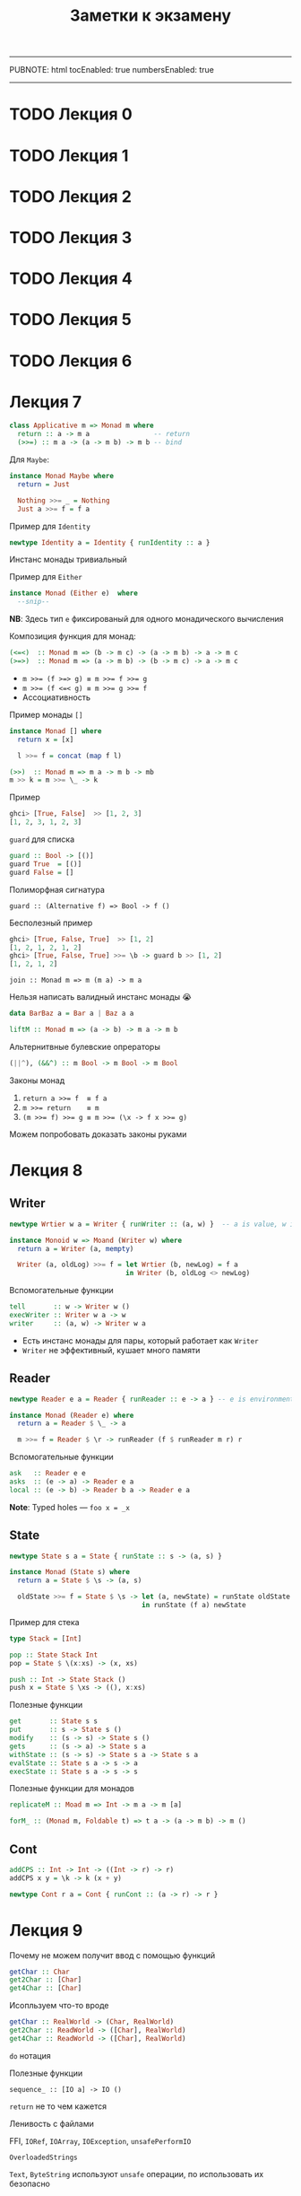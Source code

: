 -----
PUBNOTE: html
tocEnabled: true
numbersEnabled: true
-----
#+PUBNOTE:html
#+title: Заметки к экзамену
#+OPTIONS: num:nil

* TODO Лекция 0
* TODO Лекция 1
* TODO Лекция 2
* TODO Лекция 3
* TODO Лекция 4
* TODO Лекция 5
* TODO Лекция 6
* Лекция 7
#+begin_src haskell
class Applicative m => Monad m where
  return :: a -> m a                -- return
  (>>=) :: m a -> (a -> m b) -> m b -- bind
#+end_src

Для ~Maybe~:
#+begin_src haskell
instance Monad Maybe where
  return = Just

  Nothing >>= _ = Nothing
  Just a >>= f = f a
#+end_src

Пример для ~Identity~
#+begin_src haskell
newtype Identity a = Identity { runIdentity :: a } 
#+end_src
Инстанс монады тривиальный

Пример для ~Either~
#+begin_src haskell
instance Monad (Either e)  where
  --snip--
#+end_src
*NB*: Здесь тип ~e~ фиксированый для одного монадического вычисления

Композиция функция для монад:
#+begin_src haskell
(<=<)  :: Monad m => (b -> m c) -> (a -> m b) -> a -> m c
(>=>)  :: Monad m => (a -> m b) -> (b -> m c) -> a -> m c
#+end_src

- ~m >>= (f >=> g) ≡ m >>= f >>= g~
- ~m >>= (f <=< g) ≡ m >>= g >>= f~
- Ассоциативность

Пример монады ~[]~
#+begin_src haskell
instance Monad [] where
  return x = [x]

  l >>= f = concat (map f l)
#+end_src


#+begin_src haskell
(>>)  :: Monad m => m a -> m b -> mb
m >> k = m >>= \_ -> k
#+end_src

Пример
#+begin_src haskell
ghci> [True, False]  >> [1, 2, 3]
[1, 2, 3, 1, 2, 3]
#+end_src



~guard~ для списка
#+begin_src haskell
guard :: Bool -> [()]
guard True  = [()]
guard False = []
#+end_src

Полиморфная сигнатура
#+begin_src 
guard :: (Alternative f) => Bool -> f ()
#+end_src

Бесполезный пример
#+begin_src haskell
ghci> [True, False, True]  >> [1, 2]
[1, 2, 1, 2, 1, 2]
ghci> [True, False, True] >>= \b -> guard b >> [1, 2]
[1, 2, 1, 2]
#+end_src


#+begin_src 
join :: Monad m => m (m a) -> m a
#+end_src

Нельзя написать валидный инстанс монады 😭
#+begin_src haskell
data BarBaz a = Bar a | Baz a a 
#+end_src


#+begin_src haskell
liftM :: Monad m => (a -> b) -> m a -> m b
#+end_src

Альтернитвные булевские опрераторы
#+begin_src haskell
(||^), (&&^) :: m Bool -> m Bool -> m Bool
#+end_src


Законы монад
1. ~return a >>= f  ≡ f a~
1. ~m >>= return    ≡ m~
1. ~(m >>= f) >>= g ≡ m >>= (\x -> f x >>= g)~

Можем попробовать доказать законы руками
* Лекция 8
** Writer
#+begin_src haskell
newtype Wrtier w a = Writer { runWriter :: (a, w) }  -- a is value, w is log

instance Monoid w => Moand (Writer w) where
  return a = Writer (a, mempty)

  Writer (a, oldLog) >>= f = let Wrtier (b, newLog) = f a
                             in Writer (b, oldLog <> newLog)
#+end_src


Вспомогательные функции
#+begin_src haskell
tell       :: w -> Writer w ()
execWriter :: Writer w a -> w
writer     :: (a, w) -> Writer w a
#+end_src

- Есть инстанс монады для пары, который работает как ~Writer~
- ~Writer~ не эффективный, кушает много памяти

** Reader

#+begin_src haskell
newtype Reader e a = Reader { runReader :: e -> a } -- e is environment

instance Monad (Reader e) where
  return a = Reader $ \_ -> a

  m >>= f = Reader $ \r -> runReader (f $ runReader m r) r
#+end_src

Вспомогательные функции
#+begin_src haskell
ask   :: Reader e e
asks  :: (e -> a) -> Reader e a
local :: (e -> b) -> Reader b a -> Reader e a
#+end_src


*Note*: Typed holes — ~foo x = _x~

** State

#+begin_src haskell
newtype State s a = State { runState :: s -> (a, s) } 

instance Monad (State s) where
  return a = State $ \s -> (a, s)

  oldState >>= f = State $ \s -> let (a, newState) = runState oldState s
                                 in runState (f a) newState
#+end_src


Пример для стека
#+begin_src haskell
type Stack = [Int]

pop :: State Stack Int
pop = State $ \(x:xs) -> (x, xs)

push :: Int -> State Stack ()
push x = State $ \xs -> ((), x:xs)
#+end_src

Полезные функции
#+begin_src haskell
get       :: State s s
put       :: s -> State s ()
modify    :: (s -> s) -> State s ()
gets      :: (s -> a) -> State s a
withState :: (s -> s) -> State s a -> State s a
evalState :: State s a -> s -> a
execState :: State s a -> s -> s
#+end_src



Полезные функции для монадов
#+begin_src haskell
replicateM :: Moad m => Int -> m a -> m [a] 

forM_ :: (Monad m, Foldable t) => t a -> (a -> m b) -> m ()
#+end_src

** Cont
#+begin_src haskell
addCPS :: Int -> Int -> ((Int -> r) -> r)
addCPS x y = \k -> k (x + y)
#+end_src

#+begin_src haskell
newtype Cont r a = Cont { runCont :: (a -> r) -> r } 
#+end_src

* Лекция 9

Почему не можем получит ввод с помощью функций
#+begin_src haskell
getChar :: Char 
get2Char :: [Char]
get4Char :: [Char]
#+end_src

Исопльзуем что-то вроде
#+begin_src haskell
getChar :: RealWorld -> (Char, RealWorld) 
get2Char :: ReadWorld -> ([Char], RealWorld)
get4Char :: ReadWorld -> ([Char], RealWorld)
#+end_src


~do~ нотация

Полезные функции
#+begin_src 
sequence_ :: [IO a] -> IO ()
#+end_src

~return~ не то чем кажется

Ленивость с файлами

FFI, ~IORef~, ~IOArray~, ~IOException~, ~unsafePerformIO~

~OverloadedStrings~

~Text~, ~ByteString~ используют ~unsafe~ операции, по использовать их безопасно

* Лекция 10
#+begin_src haskell
newtype Parser a = Parser { runP :: String -> Maybe (a, String) } 
#+end_src


Делаем простые парсеры, комбинируя их получаем более сложные

#+begin_src haskell
ok :: Parser ()
ok = Parser $ \s -> Just ((), s)

isnot :: Parser a -> Parser ()
isnot parser = Parser $ \s ->
  case runP parser s of
    Just _  -> Nothing
    Nothing -> Just ((), s)

eof :: Parser ()
eof = Parser $ \s ->
  case s of
    [] -> Just ((), "")
    _  -> Nothing


satisfy :: (Char -> Bool) -> Parser Char
satisfy p = Parser $ \s ->
  case s of
    [] -> Nothing
    (x:xs) -> if p x then Just (x, xs) else Nothing

notok :: Parser ()
notok = isnot ok

char :: Char -> Parser Hcar
char c = satisfy (== c)

--snip--

instance Functor Parser where
  fmap f (Parser parser) = Parser (fmap (first f) . parser)

instance Applicative Parser where
  pure a = Parser $ \s -> Just (s, s)

  Parser pf <*> Parser pa = Praser $ \s ->
    case pf s of
      Nothing -> Nothing
      Just (f, t) -> case pa t of
        Nothing -> Nothing
        Just (a, r) -> Just (f a, r)


instance Monad Parser where
  return = pure

  p >>= f = Parser $ \s ->
    case runP p s of
      Nothing -> Nothing
      Just (a, t) -> runP (f a) t

instance Aternative Parser
  --snip--
#+end_src

* Лекция 11
** Unit testing — ~HSpec~
Может сам искать тесты в модулях с префиксом ~spec~?

- ~shouldSatisfy~ проверяет по предикату
- ~shouldBe~ проверяет на равенство

#+begin_src haskell
hspecTestTree :: IO TestTree
hspecTestTree = testSpec "Simple parser" spec_Parser

spec_Parser :: Spec
spec_Parser = do
  describe "eof works" $ do
    it "eof no empty input" $
      runP eof "" `shouldSatisfy` isJust
    it "eof no non-empty input" $
      runP eof "x" `shouldSatisfy` isNothing
  describe "char works" $ do
    it "char parses character" $
      runP (char 'a') "abc" `shouldBe` Just ('x', "bc")
#+end_src

** Property-based — ~Hedgehog~
/Пример/: ~∀ xs. reverse (reverse xs) ≡ xs~

#+begin_src haskell
genIntList :: Gen [Int]
genIntList =
  let listLength = Range.linear 0 10000
  in Gen.List listLength Gen.enumBounded

prop_reverse :: Property
prop_reverse = property $
  forAll genIntList >>= \xs ->
  List.reverse (List.reverse xs) === xs
#+end_src

Shrinking — уменьшение размера теста до читабельного вида, который повторяет поведение

Проверка обратных
#+begin_src 
read        . show      ≡ id
decode      . encode    ≡ id
deserialize . serialize ≡ id
#+end_src

Проверка законов моноидов и пр..
#+begin_src 
(a <> b) <> c ≡ a <> (b <> c)
a <> mempty   ≡ a
mempty <> a   ≡ a
#+end_src

* Лекция 12
Можем композировать функторы, аппликативы, и т.д.
#+begin_src haskell
newtype Compose f g a = Compose { getCompose :: f (g a) }

instance (Functor f, Functor g) => Functor (Compose f g)
instance (Foldable f, Foldable g) => Foldable (Compose f g)
instance (Applicative f, Applicative g) => Applicative (Compose f g)
--snip--
#+end_src
*Но не монад*

Для ~Maybe~
#+begin_src haskell
newtype MaybeIO = MaybeIO { runMaybeIO :: IO (Maybe a) }

instance Monad MaybeIO where
  return x = MaybeIO (return (Just x))
  MaybeIO action >>= f = MaybeIO $ do
    result <- action
    case result of
      Nothing -> return Nothing
      Just x -> runMaybeIO (f x)
#+end_src

Проблема
#+begin_src haskell
result <- runMaybeIO $ do
  c1 <- MaybeIO $ tryConnect "host1"
  print "Hello"
  c2 <- MaybeIO $ tryConnect "host2"
#+end_src

~print~ возвращает не ~Maybe~

#+begin_src haskell
transformIO2MaybeIO :: IO a -> MaybeIO a
transformIO2MaybeIO action = MaybeIO $ do
  result <- action
  return (Just result)
#+end_src

Первый трансформер
#+begin_src haskell
newtype MaybeT m a = MaybeT { runMaybeT :: m (Maybe a) } 

type MaybeIO = MaybeT IO

instance Monad m => Monad (MaybeT m) where
  return x = MaybeT (return (Just x))
  MaybeT action >>= f = MaybeT $ do
    result <- action
    case result of
      Nothing -> return Nothing
      Just x -> runMaybeT (f x)

transformIO2MaybeT :: Functor m => m a -> MaybeT m a
transformIO2MaybeT action = MaybeT . fmap Just
#+end_src


Класс трансформеров
#+begin_src haskell
class MonadTrans t where
  lift :: Monad m => m a -> t m a
#+end_src
- ~lift . return ≡ return~
- ~lift (m >>= f) ≡ lift m >>= (lift . f)~


Пример для ~Reader~
#+begin_src haskell
newtype ReaderT r m a = Reader T { runReaderT :: r -> m a }

type Reader r a = ReaderT r Identity a
type LoggerIO a = ReaderT LoggerName IO a
#+end_src

инстанс монады для ~ReaderT~ почти такой же как и для ~Reader~

*NB* Таблица трансофрмеров
| *Base Monad* | *Transormer* | *Original Type*   | *Combined Type*       |
|------------+------------+-----------------+---------------------|
| ~Maybe~    | ~MaybeT~   | ~Maybe a~       | ~m (Maybe a)~       |
| ~Either~   | ~EitherT~  | ~Either a b~    | ~m (Either a b)~    |
| ~Writer~   | ~WriterT~  | ~(a, w)~        | ~m (a, w)~          |
| ~Reader~   | ~ReaderT~  | ~r -> a~        | ~r -> m a~          |
| ~State~    | ~StateT~   | ~s -> (a, s)~   | ~s -> m (a, s)~     |
| ~Cont~     | ~ContT~    | ~(a -> r) -> r~ | ~(a -> m r) -> m r~ |

~IO~ не может быть трансформером


*Проблема*: Если трансформеров много, то придется писать много ~lift~

Все выше в пакете ~transformers~. Пакет ~mtl~ решает эту проблему

#+begin_src haskell
class Monad m => MonadReader r m | m -> r where
  ask :: m r
  --snip--

instance Monad m => MonadReader r (ReaderT r m) where
  --snip--

instance Monad m => MonadReader r (StateT s m) where
  ask = lift ask
  --snip--
#+end_src



#+begin_src haskell
class Monad m => MonadThrow m where
  throwM : Exception e => e -> m a

class MonadThrow m => MonadCatch m where
  catch :: Exception e => m a -> (e -> m a) -> m a
#+end_src

~ThrowError~ – когда надо сломать все

Можем испольовать ~deriving~ и ~mtl~
#+begin_src haskell
newtype M a = M(ReaderT Environment (StateT MyState IO) a)
  deriving (Functor, Applicative, Monad, MonadIO, MonadState MyState, MonadReader Environment)
#+end_src

- Заворачивать ~IO~ только в ~ReaderT~
- Использовать конкретную монаду, если конечно не пишите либу

* Лекция 13
[[http://slides.com/fp-ctd/lecture-10#/][Слайды]]

Конкатенация списков за O(1)
#+begin_src haskell
newtype DList a = DL { unDL :: [a] -> [a] }

fromList :: [a] -> DList a
fromList l = DL (l++)

toList :: DList a -> [a]
toList (DL lf) = lf []

append :: DList a -> DList a -> DList a
(DL f) `append` (DL g) = DL $ \xs -> f (g xs) -- append = mappend = <>
#+end_src

Откладываем операции конкатенации, до тех пор. пока нам не понадобится
результат, который вычислится за длину списка, благодаря правильному
порядку аргументов ~++~


Игрушечная реализация ~seq~ — форсит вычисление первого аргумента до WHNF
#+begin_src haskell
seq :: a -> b -> b
_|_ `seq` _ = _|_
_   `seq` b = b
#+end_src


- ~foldl~, ~foldr~ медленные
- ~foldl'~ — строгая версия, использует ~seq~

~deepseq~ как ~seq~, но вычисляет до нормальной формы. Чтобы компилятор
знал, как вычислять вашу структуру до нормальной формы, нужно
заинстансировать ~NFData~
#+begin_src haskell
class NFData a where
  rnf :: a -> ()
  rnf a = a `seq` ()

instance NFData a => NFData (Maybe a) where
  rnf Nothing = ()
  rnf (Just x) = rnf x

instance NFData a => NFData [a] where
  rnf [] = ()
  rnf (x:xs) = rnf x `seq` rnf xs


deepseq :: NFData a => a -> b -> b
a `deepseq` b = rnf a `seq` b
#+end_src

- ~-XBangPatterns~ — можно ставить ~!~ перед паттерном чтобы вычислить его до WHNF — сахар для ~seq~
- ~-XIrrefutablePatterns~
  #+begin_src haskell
f :: (a, b) -> Int
f (a, b) = const 1 a -- f undefined падает

g :: (a, b) -> Int
g ~(a, b) = const 1 a -- g undefined не падает
  #+end_src

Можем форсить вычисление полей
#+begin_src haskell
data Config = Config
  { user : !Int
  , extra :: !Maybe Settings
  } deriving (Show)
#+end_src

- ~-XStrictData~ — строгие поля по умолчанию
- ~-XStrict~ — строгость по умолчанию

Когда стоит форсить:
- Программа медленная или выходит за димит стека
- Арифметические операции
- Уменьшить рост вызовов
  - ~f x = g$! (h x)~
  - ~f x = g x~
  - ~f !x = g (h x)~
- Поля структур
* Лекция 14
Проблема: `map f . map g` медленнее чем ~map (f. g)~

Deforestataion: Можем разворачивая, сворачивая функции можем делать
эвристические оптимизации
#+begin_src haskell
func = foldr (+) 0 . map (*10)

func l = case l of
  [] -> 0
  (y:ys) -> 10 * y + func ys
#+end_src


Игрушечный поток
#+begin_src haskell
newtype List a = List ([a] -> Maybe (a, [a]))

map1 : (a -> b) -> List a -> List b
map1 g (List f) = List h
  where
    h s' = case f s' of
      Nothing -> Nothing
      Just (x, s'') -> Just (g x, s'')
#+end_src
*Проблема*: типы не сойдутся

Норм версия
#+begin_src haskell
data List a b = List ([a] -> Maybe (b, [a]))  [a]
#+end_src

#+begin_src haskell
unfoldr :: b -> ([a] -> Maybe (b, [a]))  -> [a]
#+end_src

Добавим возможность скипать элементы стрима
#+begin_src haskell
data Step s a = Done
              | Skip    s
              | Yield a s

data Stream a = forall s. Stream (s -> Step s a) s

stream :: forall a. [a] -> Stream a
stream xs = Stream next xs
  where
    next :: [a] -> Step [a] a
    next [] = Done
    next (x:xs) = Yield x xs

unstream :: forall a. Stream a -> [a]
unstream (Stream next s0) = go s0
  where
    go s = case next s of
             Done -> []
             Skip s' -> go s'
             Yield a s' -> a : go s'
#+end_src


Альтернативные функции
#+begin_src haskell
mapS :: forall a b. (a -> b)-> Stream a -> Stream b
mapS f (Stream next s) = Stream next' s
  where
    next' xs = case next xs of
                 Done -> Done
                 Skip s' -> Skip s'
                 Yield a s' -> Yield (f a) s'

mapS :: forall a. (a -> Bool)-> Stream a -> Stream b
mapS p (Stream next s) = Stream next' s
  where
    next' xs = case next xs of
                 Done -> Done
                 Skip s' -> Skip s'
                 Yield a s' -> if p a then Yield a s' else Skip s'
#+end_src


Rewrite rule:
#+begin_src haskell
map s = unstream . mapS s . stream
filter s = unstream . filterS s . stream

foo = map show . filter even
#+end_src
~foo~ раскрывается в ~foo s = unstream . mapS s . stream . unstream . filterS s . stream~
Можем написать /правило/ чтобы компилятор сворачивал ~stream (unstream s)~
#+begin_src haskell
{-# RULES "stream/unstream"
    forall (s :: Stream a). stream (unstream s) = s
#-} 
#+end_src

~ST~ монада — что-то вроде IO, но без доступа к внешнему миру
* Лекция 15
Используются зеленые потоки, плюс есть т.н. spark'и — еще более
легковесная единица выполнения


#+begin_src haskell
forkIO :: IO () -> IO ThreadId 
#+end_src

Можем указать флаги ~+RTS -N2~ чтобы программа выполнялась в 2х потоках

#+begin_src haskell
data MVar a 
#+end_src
Можем достать/полоить с ожиданием, внутри используется
блокировка. Могут быть выкинуты исключения при успешной попытке
задетектить deadlock.


#+begin_src haskell
throwTo :: Exception e => ThreadId -> e -> IO()
killThread :: ThreadId -> IO()
#+end_src
Кидает ~AsyncException~ исключение в поток

Можно ловить исключения. сигналы(SIGINT и пр.) - тоже исключения
#+begin_src haskell 
handle :: Exception e => IO a -> (e -> IO a) -> IO a
handle :: Exception e => (e -> IO a) -> IO a -> IO a
#+end_src


#+begin_src haskell
mask_ :: IO a -> IO a 
#+end_src
Если обернуть действие в ~mask_~ то это действие не может быть убито.


~bracket~, ~finally~ — идиома RAII

*~forkIO~ плоха*
* Лекция 16
~STM~ монада позволяет делать атомарные действия с аналогами ~MVar~.

Распараллеливание читсых функций. Монада ~Eval~
#+begin_src haskell
runEval $ do
   a <- rpar (f x)
   b <- rpar (f y)
   return (a, b)
#+end_src

Рантайм сам позаботиться об ожидании потоков, когда произойдет попытка
получить зание ~a~ или ~b~. ~rseq~ позволяет явно подождать вычисление?

#+begin_src haskell
runEval $ do
   a <- rpar (f x)
   b <- rseq (f y)
   return (a, b)
#+end_src
* Лекция 17
** Линзы
*Проблема*: Сеттеры для record'ов больно

Lens(obj, field) — пара из геттера и сеттера
#+begin_src haskell
data Lens obj field = Lens
  { view :: obj -> field
  , set :: field -> obj -> obj
  }

view :: Lens obj field -> obj -> field
set  :: Lens obj field -> field -> obj -> obj

over :: Lens obj field :: (field -> field) -> (obj -> obj)
over lens updated obj = set lens (updater $ view lens obj) obj
#+end_src

Удобнее следующая реализация
#+begin_src haskell
data Lens obj field = Lens
  { view :: obj -> field
  , over :: (field -> field) -> (obj -> obj) }
#+end_src

/Пример/:
#+begin_src haskell
data Person = Person
  { name :: String
  , age  :: Int
  , address :: Address
  }
data Address = Address
  { house :: Int
  , street :: Street
  , city :: City}

newtype City = City String
newtype Street = Street String

personAddressLens :: Lens Person Address
personAddressLens = Lens address (\fn obj -> obj { address = fn (address obj) })

addressCityLens :: Lens Address City
addressCityLens = Lens city (\fn obj -> obj { city = fn (city obj) })
#+end_src

Попробуем сделать композицию этих линз
#+begin_src haskell
personCityLens :: Lens Person City
personCityLens =
  Lens (city . address)
  (\cityFn person -> person
     { address = address person
       { city = cityFn $ city $ address $ person }
     }
  )
#+end_src

Упростим
#+begin_src haskell
personCityLens :: Lens Person City
personCityLens =
  Lens (view addressCityLens . view personAddressLens)
       (over personAddressLens . over addressCityLens)
#+end_src

Сделаем функцию для композиции:
#+begin_src haskell
(.>)  :: Lens obj field
      -> Lens field subfield
      -> Lens obj subfield
o2f .> f2s = Lens (view f2s . view o2f)
                  (over o2f . over f2s)
#+end_src


На самом деле используется одна функция объединяющая ~view~ и ~over~
#+begin_src haskell
type Lens s t a b = forall f. Functor f => (a -> f b) -> (s -> f t)
type Lens' s a = Lens s s a a
type Lens' s a = forall f. Functor f => (a -> f a) -> (s -> f s)

view :: S -> a
over :: (a -> a) -> (S -> S)
#+end_src

Добавим ~Identity~ к ~over~
#+begin_src haskell
type LensOver s a = (a -> Identity a) -> (s -> Identity s)

over :: LensOver s a -> (a -> a) -> (s -> s)
over lens f x = runIdentity (lens (Identity . f) x)
#+end_src


Попробуем сделать ~view~
#+begin_src haskell
type LensGetter s a = (a -> Const a a) -> (s -> Const a s)

get :: LensGetter s a -> s -> a
get lens x = getConst (lens Const x)
#+end_src

#+begin_src haskell
lens :: (s -> a)  -> (s -> a -> s) -> Lens' s a
lens get set f s = set s <$> f (get s)
#+end_src

* Лекция 18
** Traverse
Зачем нужны линзы с 4 типовыми параметрами
#+begin_src haskell
data Person a = Person
  { name :: String
  , age :: a
  ]}
#+end_src


~Traversal'~ компиозируется с ~Lens'~. Заметим что ~Traversal~ — частный случай ~Lens~
#+begin_src haskell
type Traversal s t a b = forall f. Applicative f => (a -> f b) -> (s -> f t)
type Traversal' obj field = forall f. Applicative f => (field -> f field) -> (obj -> f obj)

class (Functor t, Foldable t) => Traversable r where
  traverse :: Applicative f => (a -> f b) -> (t a) -> f (t b)

traversed :: Traversable t => Traversal' (t a) a
traversed = traverse

(.) :: Lens' a b -> Traversal' b c -> Traversal a c
#+end_src

Можем использовать например:
#+begin_src haskell
unit :: Lens' Game [Unit]
unit.traversed :: Traversal' Game Unit
unit.traversed.health :: Traversal' Game Int
#+end_src

Хотим получить все объекты на которые сфокурисованы, положить в список
#+begin_src haskell
data Endo = Endo { appEndo :: a -> a}

type Getting r s a = (a -> Const r a) -> s -> Const r s

toListOf :: Getting (Endo [a]) s a -> s -> [a]
(^..) :: s -> Getting (Endo [a]) s a -> [a]

game^..unit.traversed.health :: Lens' Game [Int] -- ???
#+end_src


~zoom~:
#+begin_src haskell
partyLoc :: Traversal' Game Point
partyLoc = unit.travesred.position

retreat :: StateT Game IO ()
retreat = do
  lift $ putStrLn "Retreat!"
  zoom partyLoc $ do
    x += 10
    y += 10

battle :: StateT Game IO ()
battle = do
  --snip--
  zoom (boss.position) $ do
    x += 10
    y += 10

#+end_src

** Призмы

#+begin_src haskell
type Prism s t a b = forall p f. (Choice p, Applicative f) => p a (f b) -> p s (f t)

preview :: Prism' s a -> s -> Maybe a
review :: Prism' s a -> a -> s
#+end_src

Пример для ~Either~ и ~Maybe~
#+begin_src haskell
_Left :: Prism' (Either a b) a
_Just :: Prism' (Maybe a) a
#+end_src
#+begin_src 
ghci> preview _Left (Left "hi")
Just "ho"
ghci> preview _Left (Right "hi")
Nothing
#+end_src
#+begin_src 
ghci> review _Left "hi"
Left "hi"
#+end_src

Более сложный пример:
#+begin_src haskell
data X = mkX { _fieldX :: String }
data C = MkC1 X | MkC2 Y
data B = MkB { _fieldB :: C }
data A = MkA { _fieldA :: [B] }

foo :: A
#+end_src
Как изменить ~fieldX~ в ~A~, только если он в ~X~
#+begin_src haskell
foo & fieldA.traversed.fieldB._MkC1.fieldX .~ "New string" 
#+end_src
* Лекция 19
Можем использовать Сишный препроцессор

Можем генерировать линзы написав просто ~makeLenses ''Game~

Напишем генерацию функции получения первого аргумента тюплов разного размера:
#+begin_src haskell
VarP :: Name -> Pat
VarE :: Name -> Exp

newName :: String -> Q Name
varE :: Name -> Q Expr
varP :: Name -> Q Pat
#+end_src

Как выглядит код ~\(x, _, _) -> x~ в AST 
#+begin_src haskell
LamE [TupP [VarP x_1, WildP, WildP]] (VarE x_1)
#+end_src

#+begin_src haskell
fst3 = do
  x <- newName "x"
  lamE [tupP [varP x, wildP, wildP]] (varE x) -- \(x, _, _) -> x
#+end_src

#+begin_src haskell
fst3 :: Q Expr
$(fst3) :: (t2, t1, t) -> t2
#+end_src
#+begin_src haskell
ghci> $(fst3) (1, 2, 3)
1
#+end_src

#+begin_src haskell
fstN = do
  x <- newName "x"
  lamE [tupP $ varP x : replicate (n - 1) wildP] (varE x) -- \(x, _, _, ... , _) -> x
#+end_src

*NB*: Использование и сами макросы должны быть в разных модулях

~-XQuasiQuotes~:
Теперь может писать AST не ручками а в ~[|...|]~
#+begin_src haskell
ghci> runQ [| \x -> x |]
LamE [VarP x_0] (VarE x_0)
#+end_src

Чтобы распарсить другие штуки, специально это бозначаем:
- Объявление: ~[d|..|]~
- Выражение: ~[e|..|]~
- Тип: ~[t|..|]~
- Паттерн: ~[p|..|]~
- Библиотеки могут предоставлять свои форматы, например форматированый текст

** DSLки
Попробуем сделать DSL для арифметичских выражений
#+begin_src haskell
data ArithExpr = AENum Int
               | AEPlus ArithExpr ArithExpr
               | AEAnd ArithExpr ArithExpr
               | AEGt ArithExpr ArithExpr
#+end_src
*Проблема*: можем складывать булы

~-XGADTs~:
#+begin_src haskell
data ArithExpr a where
  AENum :: Int -> ArithExpr Int
  AEPlus :: ArithExpr Int -> ArithExpr Int -> ArithExpr Int
  AEAnd :: ArithExpr Bool -> ArithExpr Bool -> ArithExpr Bool
  AEGt :: ArithExpr Int -> ArithExpr Int -> ArithExpr Bool
#+end_src
Теперь не можем написать некоректное выражение

В тоже время, если попробуем написать парсер для таких выражений, то
просто не сможем этого сделать. Следующий код не компилируется:
#+begin_src haskell
parse :: String -> Maybe (ArithExpr a)
parse "1" = Just (AENum 1)
parse _ = Nothing
#+end_src

Используем экзистенциальные типы:
#+begin_src haskell
data SomeAE where
  SomeAE :: Show a => ArithExpr a -> SomeAE

interpret :: ArithExpr a -> a
  
parse :: String -> Maybe SomeAE
parse "1" = Just (SomeAE $ AENum 1)
parse "1+2" = Just $ SomeAE $ AENum 1 `AEPlus` AENum 2
parse _ = Nothing

interpretShow :: SomeAE -> String
interpretShow (SomeAE expr) = show (interpret expr)
#+end_src


Альтернативный синтаксис с использованием ~-XExistentialQuantification~
#+begin_src 
data SomeAE = forall a. Show a => SomeAE (ArithExpr a)  
#+end_src

Хотим попробовать получить ~Int~ из ~interpret~. Можем получать информацию о типе в рантайме
#+begin_src haskell
data SomeAE where
  SomeAE :: (Typeable a, Show a) => ArithExpr a -> SomeAE

class Typeable (a :: k)

data a :~: b where
  Refl :: a :~: a

eqT :: forall a b. (Typeable a, Typeable b) => Maybe (a :~: b)
#+end_src

#+begin_src haskell
parseInt :: String -> Maybe (ArithExpr Int)
parseInt s = parse s >>=
  \(SomeAE (expr :: ArithExpr t)) ->
    do
      Refl <- eqT @t @Int
      pure expr
#+end_src
* Лекция 20
** Где используем ~forall~
- ~-XRankNTypes~
  #+begin_src haskell
applyToTuple :: (forall a. [a] -> Int) -> ([b], [c]) -> (Int, Int)
applyToTuple f (x, y) = (f x, f y)
  #+end_src

- Вспомним ST:
  #+begin_src haskell
runSt :: forall a. (forall s. ST s a)  -> a

newSTRef :: forall a s. a -> ST s (STRef s a)
readSTRef :: forall a s. STRef s a -> ST s a
writeSTRef :: forall a s. STRef s a -> a -> ST s ()
  #+end_src
  
  Не можем использовать ST монаду немонадически. Не можем хакнуть ST монаду
  #+begin_src haskell
changeVarWrong var =
  let _ = runST $ writeSTRef var 10
      _ = runST $ writeSTRef var 42
  in var
  #+end_src
  Не можем применить тип, т.к. тип ~s~ внутри. То есть тип ~s~ — маркер
  контекста, уникальный для него
- В дататипах
  #+begin_src haskell
data Ctx = Ctx { modulus :: Int }

newtype Action a = Action
  { runAction :: forall m. (MonadReader Ctx m, MonadCatch m) => m a }
  #+end_src
  Это не экзистенциальный тип!
- ~-XScopedTypeVariables~
** Final tagless DSLs
Вместо вышеописанного дататайпа ~ArithExpr~:
#+begin_src haskell
class ArithExpr expr where
  aeNum :: Int -> expr Int
  aePlus :: expr Int -> expr Int -> expr Int
  aeAnd :: expr Bool -> expr Bool -> expr Bool
  aeGt :: expr Int -> expr Int -> expr Bool
#+end_src
#+begin_src haskell
newtype ToS a = ToS { toString :: String }
  deriving (Show, Semigroup)

castTS :: ToS a -> ToS b
castTS (ToS s) = ToS s

instance ArithExpr ToS where
  aeNum = ToS . show
  aePlus a b = a <> (ToS " + ") <> b
  aeAnd a b = a <> (ToS " && ") <> b
  aeGt a b = castTS a <> (ToS " > ") <> castTS b
#+end_src

* Лекция 21
Про кайнды
#+begin_src haskell
newtype ReaderT r (m :: * -> *) (a :: *) = ReaderT { runReaderT :: r -> m a }
ReaderT :: * -> (* -> *) -> * -> *
#+end_src

#+begin_src haskell
class Num a where
  --snip--

Num :: * -> Constraint
#+end_src

Можем делать алиасы для констрейнтов
#+begin_src haskell
type MyConstraint a = (Reade a, Num a, Show a)

foo :: MyConstraint a => String -> a -> a
#+end_src

#+begin_src haskell
type ConstraintEndomorphism p a = p a => a -> a
ConstraintEndomorphism :: (* -> Constraint) -> * -> *
#+end_src

~-XTypeOperators~
#+begin_src haskell
data a * b = Mult a b
(*) :: Num a => a -> a -> a -- type
(*) :: * -> * -> * -- kind
#+end_src

** Кастомный кайнды
#+begin_src haskell
data Z
data S n

data Vec :: * -> * -> * where
  Nil :: Vec a Z
  Cons :: a -> Vec a n -> Vec a (S n)


v2 :: Vec Int (S (S Z))
v2 = 1 `Cons` (2 `Cons` Nil) -- ok

v3 :: Vec Int Char -- не хотим чтобы это было валидно
-- v3 = ??
#+end_src

Если включить ~-XDataKinds~, для каждой ~data~ создается соответствующий кайнд
#+begin_src haskell
data Nat = Z | S Nat

data Vec :: * -> Nat -> * where
  Nil :: Vec a Z
  Const :: a -> Vec a n -> Vec a (S n)
#+end_src

#+begin_src haskell
data Nat = Zero | Succ Nat

Succ :: Nat -> Nat -- type
Nat :: * -- kind
#+end_src
С расширением
#+begin_src haskell
Succ :: Nat -> Nat -- kind

type Two = 'Succ ('Succ 'Zero)
Two :: Nat -- kind
#+end_src

С апострофами типы. без — типовой конструктор

Пример для листов, ~-XTypeOperators~
#+begin_src haskell
Prelude> :set -XDataKinds
Prelude> :k '[]
'[] :: [a]
Prelude> :k '[Int, Bool]
'[Int, Bool] :: [*]
Prelude> :k '[Maybe, Either String]
'[Maybe, Either String] :: [* -> *]
Prelude> :set -XTypeOperators
Prelude> :k (Int ': '[Bool])
(Int ': '[Bool]) :: [*]
#+end_src

С такими строгими списками, можем сделать ~zip~ только для списков одинаковой длинны


Гетерогенные списки:
#+begin_src haskell
data HList :: [*] -> * where
  HNil :: HList '[]
  (:^) :: a -> HList t -> HList (a ': t)

infixr 2 :^

foo0 :: HList '[]
foo0 = HNil

foo1 :: HList '[Int]
foo1 = 3 :^ HNil

foo2 :: HList '[Int, Bool]'
foo2 = 5 :^ False :^ HNil
#+end_src

~Show~ для этой фигни
#+begin_src haskell
instance Show (HList '[]) where
  show _ = "H[]"

instance (Show e, Show (HList l)) => Show (HList (e ': l)) where
  show (x :^ l) = let 'H' : '[' : s = show l
                  in "H[" ++ show x ++ (if s == "]" then s else ", " ++ s)
#+end_src

Числа на уровне типов:
#+begin_src haskell
data Vec :: * -> Nat -> * where
  Nil :: Vec a 0
  (:>) :: a -> Vec a n -> Vec a (n + 1)
#+end_src
#+begin_src haskell
newtype ArrPtr (n :: Nat) a = ArrPtr (Ptr a)

clearPage :: ArrPtr 4096 Word8 -> IO ()
#+end_src
* Лекция 22
Как сделать ~+~?
#+begin_src haskell
newtype Foo bar = MkFoo { unFoo :: bar }

MkFoo :: bar -> Foo bar -- (term level)
Foo :: * -> * -- (type level)

data Foo a where
  Foo :: Int -> Foo Int
  Bar :: Char -> Foo Double

Foo :: Int -> Foo Int -- (term level)
Bar :: Char -> Foo Double -- (term level)
Foo :: * -> * -- (type level)
#+end_src
Хотим писать что-то вроде
#+begin_src haskell
type fun Foo a where
  | a == Char = Double
  | otherwise = a
#+end_src

** Type and data families
#+begin_src haskell
-- открытая type family
type family Foo var :: * where
  Foo Char = Double
  Foo b = b

-- закрытая type family
type family Foo bar :: *
type instance Foo Char = Double
type instance Foo Int = Int

-- так нельзя! (можно только в открытых)
type family Foo bar :: *
type instance Foo Char = Double
type instance Foo a = a
#+end_src

#+begin_src haskell
data family Foo bar :: *
data instance Foo Int = MkFoo Int
#+end_src


#+begin_src haskell
class Foo p where
  type AType p :: *
  data BType p :: *

  make :: AType p -> BType p

instance Foo Int where
  type AType Int = Int
  data BType Int = B Integer

  make = B .toInteger

type family FromMaybe (m :: Maybe *) (def :: *) :: * where
  FromMaybe ('Just t) def = t
  FromMaybe 'Nothing def = def
#+end_src
~FromMaybe ('Just Int) Bool ~ Int~

#+begin_src haskell
type family Foo bar :: * where
  Foo Char = Double
  Foo a = a

show' :: Show (Foo a) => Foo a -> String
show' = show
#+end_src
В кратце: компилятору нужна инъеткивность типа ~a~ в ~show'~. Это
решается следующим:
#+begin_src haskell
{-# LANGUAGE TypeFamilyDependencies #-}

type family Foo a = r | r -> a where
  Foo Char = Double
  Foo Int = Int
#+end_src
Через ~r -> a~ обещаем инъективность. Пришлось убрать полиморфный
паттерн, т.к. он нарушает инъективность. Теперь ~show'~ работает

** ~Free~ Monad
#+begin_src haskell
data Free f a = Pure a | Free (f (Free f a))

instance Functor f => Monad (Free f) where
  return = pure

  Pure a >>= f = f a
  Free m >>= f = Free ((>>= f) <$> m)
#+end_src

* DRIFTED Лекция 23
#+begin_src haskell
class Functor w => Comonad w where
  extract :: w a -> a
  duplicate :: w a -> w (w a)
  extend :: (w a -> b) -> w a -> w b

(=>>) :: Comonad w => w a -> (w a -> b) -> w b
#+end_src

Определения по умолчанию
#+begin_src haskell
duplicate w = extend id w
extend f w = fmap f (duplicate w)
#+end_src


Простой пример:
#+begin_src haskell
data Identity a = Identity { runIdentity :: a } 

instance Comonad Indetity where
  extract = runIdentity
  duplicate = Identity
#+end_src

~Maybe~, ~[]~ не комонады(нельзя сделать ~extract~), а ~NonEmpty~ вполне себе.

Двойственность в монаде:
#+begin_src haskell
return  :: a -> m a
extract :: a <- m a


(>>=) :: m a -> (a -> m b) -> m b
(=>>) :: m a <- (a <- m b) <- m b


join     :: m (m a) -> m a
dupicate :: m (m a) <- m a
#+end_src

*Незакончено*
